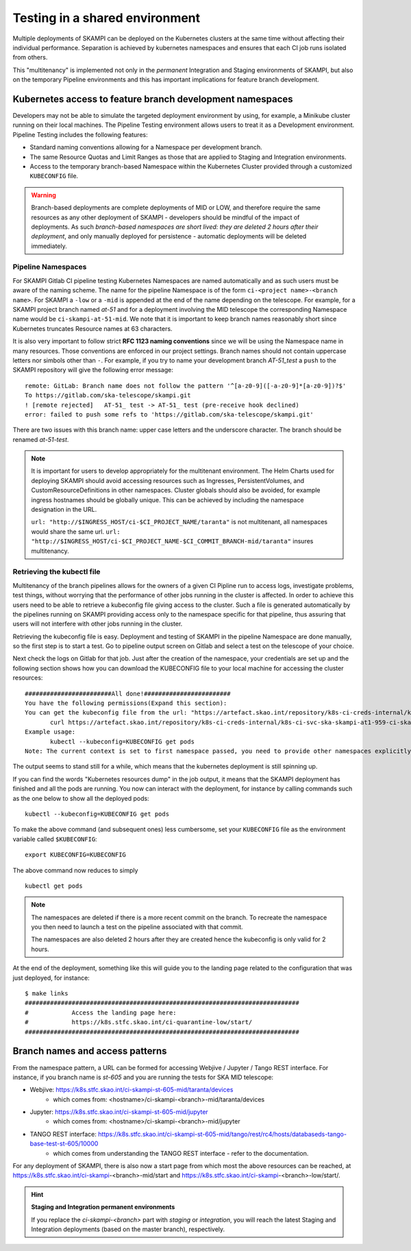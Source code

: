 .. _`Multitenancy`:

Testing in a shared environment
*******************************

Multiple deployments of SKAMPI can be deployed on the Kubernetes clusters at the same time without affecting their individual performance. Separation is achieved by kubernetes namespaces and ensures that each CI job runs isolated from others.

This "multitenancy" is implemented not only in the *permanent* Integration and Staging environments of SKAMPI, but also on the temporary Pipeline environments and this has important implications for feature branch development. 
 
Kubernetes access to feature branch development namespaces
==========================================================

Developers may not be able to simulate the targeted deployment environment by using, for example, a Minikube cluster running on their local machines. The Pipeline Testing environment allows users to treat it as a Development environment. Pipeline Testing includes the following features:

* Standard naming conventions allowing for a Namespace per development branch.
* The same Resource Quotas and Limit Ranges as those that are applied to Staging and Integration environments.
* Access to the temporary branch-based Namespace within the Kubernetes Cluster provided through a customized ``KUBECONFIG`` file.

.. warning::

   Branch-based deployments are complete deployments of MID or LOW, and therefore require the same resources as any other deployment of SKAMPI - developers should be mindful of the impact of deployments. As such *branch-based namespaces are short lived: they are deleted 2 hours after their deployment*, and only manually deployed for persistence - automatic deployments will be deleted immediately.


Pipeline Namespaces
-------------------

For SKAMPI Gitlab CI pipeline testing Kubernetes Namespaces are named automatically and as such users must be aware of the naming scheme. The name for the pipeline Namespace is of the form ``ci-<project name>-<branch name>``. For SKAMPI a ``-low`` or a ``-mid`` is appended at the end of the name depending on the telescope. For example, for a SKAMPI project branch named *at-51* and for a deployment involving  the MID telescope the corresponding Namespace name would be ``ci-skampi-at-51-mid``. We note that it is important to keep branch names reasonably short since Kubernetes truncates Resource names at 63 characters. 

It is also very important to follow strict **RFC 1123 naming conventions** since we will be using the Namespace name in many resources. Those conventions are enforced in our project settings. Branch names should not contain uppercase letters nor simbols other than ``-``. For example, if you try to name your development branch  *AT-51_test* a ``push`` to the SKAMPI repository will give the following error message:

::

 remote: GitLab: Branch name does not follow the pattern '^[a-z0-9]([-a-z0-9]*[a-z0-9])?$'
 To https://gitlab.com/ska-telescope/skampi.git
 ! [remote rejected]   AT-51_ test -> AT-51_ test (pre-receive hook declined)
 error: failed to push some refs to 'https://gitlab.com/ska-telescope/skampi.git'

There are two issues with this branch name: upper case letters and the underscore character. The branch should be renamed *at-51-test*.

.. note::

    It is important for users to develop appropriately for the multitenant environment. The  Helm Charts used for deploying SKAMPI should avoid accessing resources such as Ingresses, PersistentVolumes, and CustomResourceDefinitions in other namespaces. Cluster globals should also be avoided, for example ingress hostnames should be globally unique. This can be achieved by including the namespace designation in the URL.

    ``url: "http://$INGRESS_HOST/ci-$CI_PROJECT_NAME/taranta"`` is not multitenant, all namespaces     would share the same url.
    ``url: "http://$INGRESS_HOST/ci-$CI_PROJECT_NAME-$CI_COMMIT_BRANCH-mid/taranta"`` insures multitenancy.

Retrieving the kubectl file
---------------------------

Multitenancy of the branch pipelines allows for the owners of a given CI Pipline run to access logs, investigate problems, test things, without worrying that the performance of other jobs running in the cluster is affected. In order to achieve this users need to be able to retrieve a kubeconfig file giving access to the cluster. Such a file is generated automatically by the pipelines running on SKAMPI  providing access only to the namespace specific for that pipeline, thus assuring that users will not interfere with other jobs running in the cluster.

Retrieving the kubeconfig file is easy. Deployment and testing of SKAMPI in the pipeline Namespace are done manually, so the first step is to start a test. Go to pipeline output screen on Gitlab and select a test on the telescope of your choice. 

.. image:: _static/img/selectjobmltnt.png


Next check the logs on Gitlab for that job. Just after the creation of the namespace, your credentials are set up and the following section shows how you can download the KUBECONFIG file to your local machine for accessing the cluster resources:
::

 ########################All done!########################
 You have the following permissions(Expand this section):
 You can get the kubeconfig file from the url: "https://artefact.skao.int/repository/k8s-ci-creds-internal/k8s-ci-svc-ska-skampi-at1-959-ci-ska-skampi-at1-959-mid-conf" with the following command into your current directory in a file called KUBECONFIG: 
        curl https://artefact.skao.int/repository/k8s-ci-creds-internal/k8s-ci-svc-ska-skampi-at1-959-ci-ska-skampi-at1-959-mid-conf --output KUBECONFIG
 Example usage: 
        kubectl --kubeconfig=KUBECONFIG get pods
 Note: The current context is set to first namespace passed, you need to provide other namespaces explicitly (with "-n namespace" option)


The output seems to stand still for a while, which means that the kubernetes deployment is still spinning up.

If you can find the words "Kubernetes resources dump" in the job output, it means that the SKAMPI deployment has finished and all the pods are running. You now can interact with the deployment, for instance by calling commands such as the one below to show all the deployed pods:
::

 kubectl --kubeconfig=KUBECONFIG get pods

To make the above command (and subsequent ones) less cumbersome, set your ``KUBECONFIG`` file as the environment variable called ``$KUBECONFIG``:
::

 export KUBECONFIG=KUBECONFIG

The above command now reduces to simply
::

 kubectl get pods

.. note::

  The namespaces are deleted if there is a more recent commit on the branch. To recreate the namespace you then need to launch a test on the pipeline associated with that commit. 

  The namespaces are also deleted 2 hours after they are created hence the kubeconfig is only valid for 2 hours.

At the end of the deployment, something like this will guide you to the landing page related to the configuration that was just deployed, for instance:
::

 $ make links
 ############################################################################
 #            Access the landing page here:
 #            https://k8s.stfc.skao.int/ci-quarantine-low/start/
 ############################################################################

Branch names and access patterns
================================

From the namespace pattern, a URL can be formed for accessing Webjive / Jupyter / Tango REST interface. For instance, if you branch name is *st-605* and you are running the tests for SKA MID telescope:

* Webjive: https://k8s.stfc.skao.int/ci-skampi-st-605-mid/taranta/devices
        * which comes from: <hostname>/ci-skampi-<branch>-mid/taranta/devices
* Jupyter: https://k8s.stfc.skao.int/ci-skampi-st-605-mid/jupyter
        * which comes from: <hostname>/ci-skampi-<branch>-mid/jupyter
* TANGO REST interface: https://k8s.stfc.skao.int/ci-skampi-st-605-mid/tango/rest/rc4/hosts/databaseds-tango-base-test-st-605/10000
        * which comes from understanding the TANGO REST interface - refer to the documentation.

For any deployment of SKAMPI, there is also now a start page from which most the above resources can be reached, at https://k8s.stfc.skao.int/ci-skampi-<branch>-mid/start and https://k8s.stfc.skao.int/ci-skampi-<branch>-low/start/.

.. hint:: **Staging and Integration permanent environments**

  If you replace the `ci-skampi-<branch>` part with `staging` or `integration`, you will reach the latest Staging and Integration deployments (based on the master branch), respectively.
